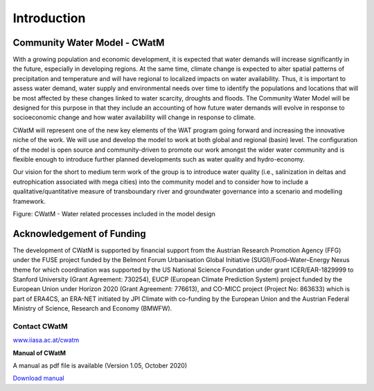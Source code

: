 
############
Introduction
############

.. raw:: html 

   <video autoplay loop controls src="_static/CWatM_intro.mp4" width="700"> </video>


Community Water Model - CWatM
=============================

With a growing population and economic development, it is expected that water demands will increase significantly in the future, especially in developing regions. At the same time, climate change is expected to alter spatial patterns of precipitation and temperature and will have regional to localized impacts on water availability. Thus, it is important to assess water demand, water supply and environmental needs over time to identify the populations and locations that will be most affected by these changes linked to water scarcity, droughts and floods. The Community Water Model will be designed for this purpose in that they include an accounting of how future water demands will evolve in response to socioeconomic change and how water availability will change in response to climate. 

CWatM will represent one of the new key elements of the WAT program going forward and increasing the innovative niche of the work. We will use and develop the model to work at both global and regional (basin) level. The configuration of the model is open source and community-driven to promote our work amongst the wider water community and is flexible enough to introduce further planned developments such as water quality and hydro-economy. 

Our vision for the short to medium term work of the group is to introduce water quality (i.e., salinization in deltas and eutrophication associated with mega cities) into the community model and to consider how to include a qualitative/quantitative measure of transboundary river and groundwater governance into a scenario and modelling framework.

.. image:: _static/Hydrological-model2.jpg
    :width: 700px

Figure: CWatM - Water related processes included in the model design

Acknowledgement of Funding
==========================

The development of  CWatM is supported by financial support from the Austrian Research Promotion Agency (FFG) under the FUSE project funded by the Belmont Forum Urbanisation Global Initiative (SUGI)/Food–Water–Energy Nexus theme for which coordination was supported by the US National Science Foundation under grant ICER/EAR-1829999 to Stanford University (Grant Agreement: 730254), EUCP (European Climate Prediction System) project funded by the European Union under Horizon 2020 (Grant Agreement: 776613), and CO-MICC project (Project No: 863633) which is part of ERA4CS, an ERA-NET initiated by JPI Climate with co-funding by the European Union and the Austrian Federal Ministry of Science, Research and Economy (BMWFW).


Contact CWatM
-------------

| `www.iiasa.ac.at/cwatm <http://www.iiasa.ac.at/cwatm>`_ 

**Manual of CWatM**

A manual as pdf file is available (Version 1.05, October 2020)

`Download manual <http://pure.iiasa.ac.at/id/eprint/16802/>`_


